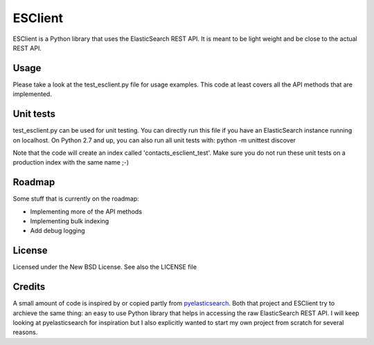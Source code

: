 ========
ESClient
========

ESClient is a Python library that uses the ElasticSearch REST API. It is meant
to be light weight and be close to the actual REST API.

Usage
=====
Please take a look at the test_esclient.py file for usage examples. This code
at least covers all the API methods that are implemented.

Unit tests
==========
test_esclient.py can be used for unit testing. You can directly run this file
if you have an ElasticSearch instance running on localhost.
On Python 2.7 and up, you can also run all unit tests with:
python -m unittest discover

Note that the code will create an index called 'contacts_esclient_test'.
Make sure you do not run these unit tests on a production index with the same
name ;-)

Roadmap
=======
Some stuff that is currently on the roadmap:

* Implementing more of the API methods
* Implementing bulk indexing
* Add debug logging

License
=======
Licensed under the New BSD License. See also the LICENSE file

Credits
=======
A small amount of code is inspired by or copied partly from `pyelasticsearch`_.
Both that project and ESClient try to archieve the same thing: an easy to use
Python library that helps in accessing the raw ElasticSearch REST API.
I will keep looking at pyelasticsearch for inspiration but I also explicitly
wanted to start my own project from scratch for several reasons.

.. _`pyelasticsearch`: http://github.com/rhec/pyelasticsearch